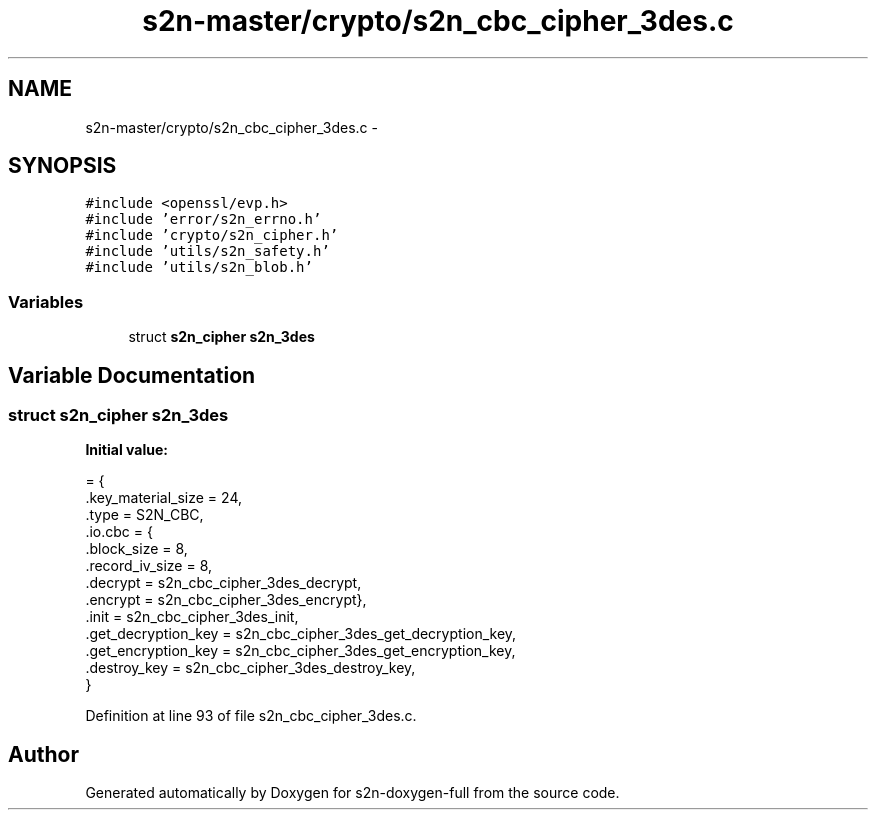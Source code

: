 .TH "s2n-master/crypto/s2n_cbc_cipher_3des.c" 3 "Fri Aug 19 2016" "s2n-doxygen-full" \" -*- nroff -*-
.ad l
.nh
.SH NAME
s2n-master/crypto/s2n_cbc_cipher_3des.c \- 
.SH SYNOPSIS
.br
.PP
\fC#include <openssl/evp\&.h>\fP
.br
\fC#include 'error/s2n_errno\&.h'\fP
.br
\fC#include 'crypto/s2n_cipher\&.h'\fP
.br
\fC#include 'utils/s2n_safety\&.h'\fP
.br
\fC#include 'utils/s2n_blob\&.h'\fP
.br

.SS "Variables"

.in +1c
.ti -1c
.RI "struct \fBs2n_cipher\fP \fBs2n_3des\fP"
.br
.in -1c
.SH "Variable Documentation"
.PP 
.SS "struct \fBs2n_cipher\fP s2n_3des"
\fBInitial value:\fP
.PP
.nf
= {
    \&.key_material_size = 24,
    \&.type = S2N_CBC,
    \&.io\&.cbc = {
               \&.block_size = 8,
               \&.record_iv_size = 8,
               \&.decrypt = s2n_cbc_cipher_3des_decrypt,
               \&.encrypt = s2n_cbc_cipher_3des_encrypt},
    \&.init = s2n_cbc_cipher_3des_init,
    \&.get_decryption_key = s2n_cbc_cipher_3des_get_decryption_key,
    \&.get_encryption_key = s2n_cbc_cipher_3des_get_encryption_key,
    \&.destroy_key = s2n_cbc_cipher_3des_destroy_key,
}
.fi
.PP
Definition at line 93 of file s2n_cbc_cipher_3des\&.c\&.
.SH "Author"
.PP 
Generated automatically by Doxygen for s2n-doxygen-full from the source code\&.
